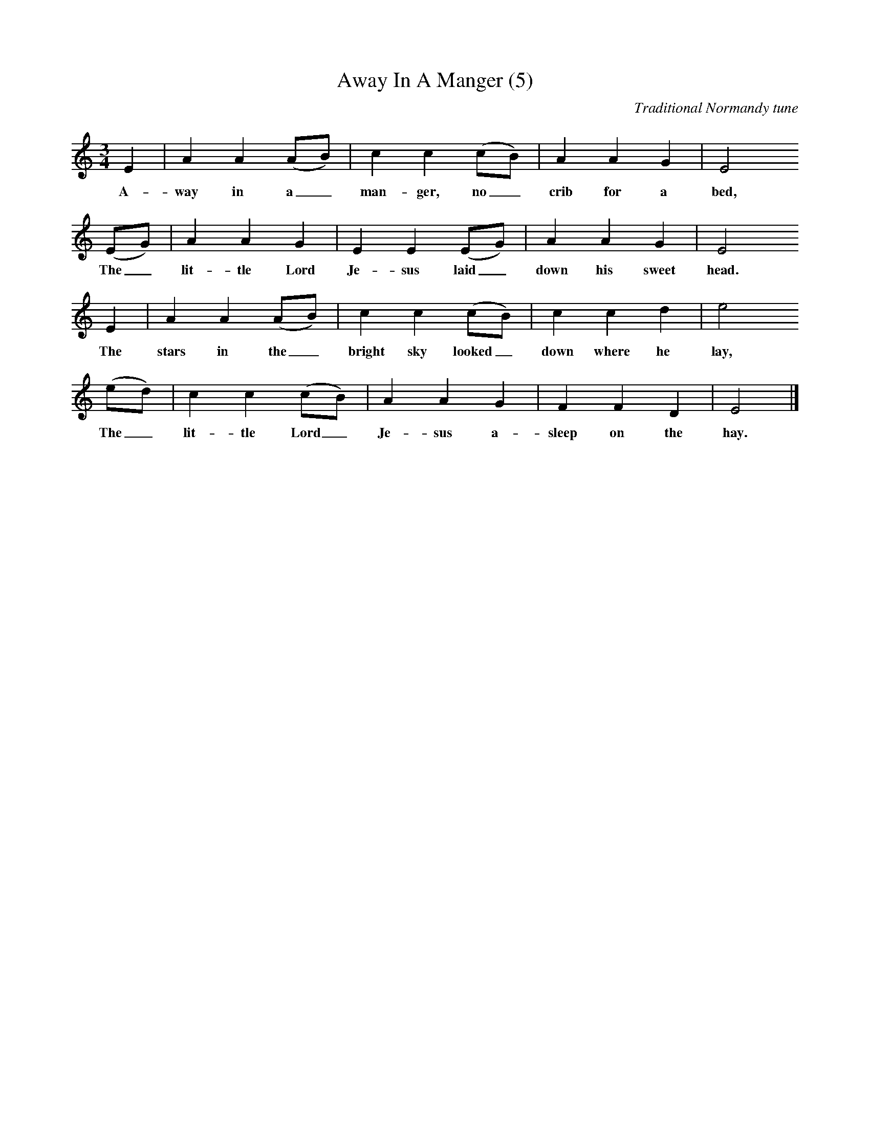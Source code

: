 X:1
T:Away In A Manger (5)
B:Carols for Choirs 1 (Oxford UP, 1961, p. 3)
C:Traditional Normandy tune
M:3/4
L:1/8
K:C
E2|A2A2(AB)|c2c2(cB)|A2A2G2|E4
w:A-way in a_ man-ger, no_ crib for a bed,
(EG)|A2A2G2|E2E2(EG)|A2A2G2|E4
w:The_ lit-tle Lord Je-sus laid_ down his sweet head.
E2|A2A2(AB)|c2c2(cB)|c2c2d2|e4
w:The stars in the_ bright sky looked_ down where he lay,
(ed)|c2c2(cB)|A2A2G2|F2F2D2|E4|]
w:The_ lit-tle Lord_ Je-sus a-sleep on the hay.
